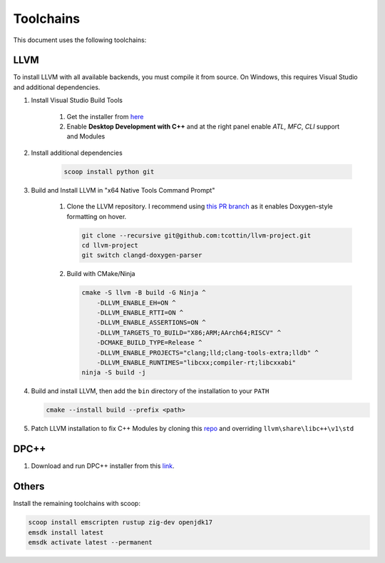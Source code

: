############
 Toolchains
############

This document uses the following toolchains:

.. csv-table:: Toolchains
   :file: ../_static/enviroment/toolchains.csv
   :widths: 2,2,8
   :align: left

******
 LLVM
******

To install LLVM with all available backends, you must compile it from
source. On Windows, this requires Visual Studio and additional
dependencies.

#. Install Visual Studio Build Tools

      #. Get the installer from `here
         <https://visualstudio.microsoft.com/downloads/?q=build+tools>`_
      #. Enable **Desktop Development with C++** and at the right panel
         enable *ATL*, *MFC*, *CLI* support and Modules

#. Install additional dependencies

      .. code:: bash

         scoop install python git

#. Build and Install LLVM in "x64 Native Tools Command Prompt"

      #. Clone the LLVM repository. I recommend using `this PR branch
         <https://github.com/tcottin/llvm-project>`_ as it enables
         Doxygen-style formatting on hover.

         .. code:: bash

            git clone --recursive git@github.com:tcottin/llvm-project.git
            cd llvm-project
            git switch clangd-doxygen-parser

      #. Build with CMake/Ninja

         .. code:: bash

            cmake -S llvm -B build -G Ninja ^
                -DLLVM_ENABLE_EH=ON ^
                -DLLVM_ENABLE_RTTI=ON ^
                -DLLVM_ENABLE_ASSERTIONS=ON ^
                -DLLVM_TARGETS_TO_BUILD="X86;ARM;AArch64;RISCV" ^
                -DCMAKE_BUILD_TYPE=Release ^
                -DLLVM_ENABLE_PROJECTS="clang;lld;clang-tools-extra;lldb" ^
                -DLLVM_ENABLE_RUNTIMES="libcxx;compiler-rt;libcxxabi"
            ninja -S build -j

#. Build and install LLVM, then add the ``bin`` directory of the
   installation to your ``PATH``

   .. code:: bash

      cmake --install build --prefix <path>

#. Patch LLVM installation to fix C++ Modules by cloning this `repo
   <https://github.com/mccakit/xmake_llvm_patch>`_ and overriding
   ``llvm\share\libc++\v1\std``

*******
 DPC++
*******

#. Download and run DPC++ installer from this `link
   <https://sycl.tech/getting-started#implementations>`__.

********
 Others
********

Install the remaining toolchains with scoop:

.. code:: bash

   scoop install emscripten rustup zig-dev openjdk17
   emsdk install latest
   emsdk activate latest --permanent
